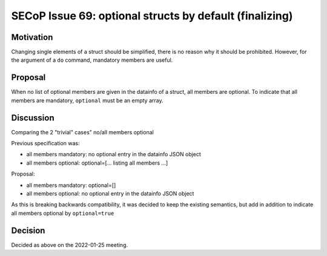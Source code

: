 SECoP Issue 69: optional structs by default (finalizing)
========================================================

Motivation
----------

Changing single elements of a struct should be simplified, there is no
reason why it should be prohibited. However, for the argument of a ``do``
command, mandatory members are useful.

Proposal
--------

When no list of optional members are given in the datainfo of
a struct, all members are optional. To indicate that all members are
mandatory, ``optional`` must be an empty array.

Discussion
----------

Comparing the 2 "trivial" cases" no/all members optional

Previous specification was:

- all members mandatory: no optional entry in the datainfo JSON object
- all members optional: optional=[... listing all members ...]

Proposal:

- all members mandatory: optional=[]
- all members optional: no optional entry in the datainfo JSON object

As this is breaking backwards compatibility, it was decided to keep
the existing semantics, but add in addition to indicate all members
optional by ``optional=true``

Decision
--------

Decided as above on the 2022-01-25 meeting.
